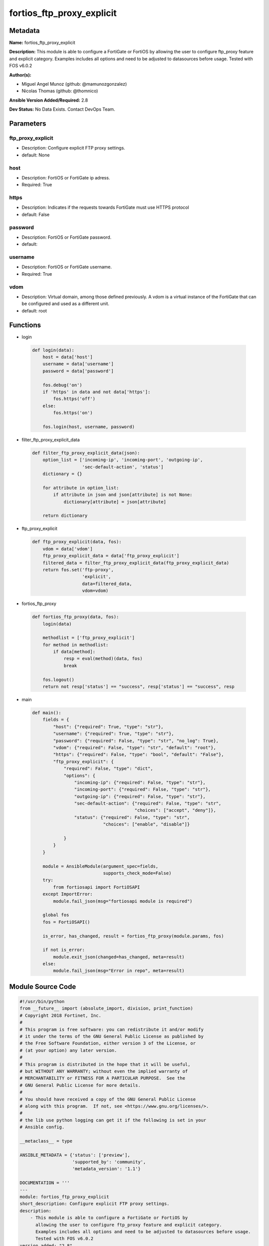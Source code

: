 ==========================
fortios_ftp_proxy_explicit
==========================


Metadata
--------




**Name:** fortios_ftp_proxy_explicit

**Description:** This module is able to configure a FortiGate or FortiOS by allowing the user to configure ftp_proxy feature and explicit category. Examples includes all options and need to be adjusted to datasources before usage. Tested with FOS v6.0.2


**Author(s):** 

- Miguel Angel Munoz (github: @mamunozgonzalez)

- Nicolas Thomas (github: @thomnico)



**Ansible Version Added/Required:** 2.8

**Dev Status:** No Data Exists. Contact DevOps Team.

Parameters
----------

ftp_proxy_explicit
++++++++++++++++++

- Description: Configure explicit FTP proxy settings.

  

- default: None

host
++++

- Description: FortiOS or FortiGate ip adress.

  

- Required: True

https
+++++

- Description: Indicates if the requests towards FortiGate must use HTTPS protocol

  

- default: False

password
++++++++

- Description: FortiOS or FortiGate password.

  

- default: 

username
++++++++

- Description: FortiOS or FortiGate username.

  

- Required: True

vdom
++++

- Description: Virtual domain, among those defined previously. A vdom is a virtual instance of the FortiGate that can be configured and used as a different unit.

  

- default: root




Functions
---------




- login

 .. code-block:: python

    def login(data):
        host = data['host']
        username = data['username']
        password = data['password']
    
        fos.debug('on')
        if 'https' in data and not data['https']:
            fos.https('off')
        else:
            fos.https('on')
    
        fos.login(host, username, password)
    
    

- filter_ftp_proxy_explicit_data

 .. code-block:: python

    def filter_ftp_proxy_explicit_data(json):
        option_list = ['incoming-ip', 'incoming-port', 'outgoing-ip',
                       'sec-default-action', 'status']
        dictionary = {}
    
        for attribute in option_list:
            if attribute in json and json[attribute] is not None:
                dictionary[attribute] = json[attribute]
    
        return dictionary
    
    

- ftp_proxy_explicit

 .. code-block:: python

    def ftp_proxy_explicit(data, fos):
        vdom = data['vdom']
        ftp_proxy_explicit_data = data['ftp_proxy_explicit']
        filtered_data = filter_ftp_proxy_explicit_data(ftp_proxy_explicit_data)
        return fos.set('ftp-proxy',
                       'explicit',
                       data=filtered_data,
                       vdom=vdom)
    
    

- fortios_ftp_proxy

 .. code-block:: python

    def fortios_ftp_proxy(data, fos):
        login(data)
    
        methodlist = ['ftp_proxy_explicit']
        for method in methodlist:
            if data[method]:
                resp = eval(method)(data, fos)
                break
    
        fos.logout()
        return not resp['status'] == "success", resp['status'] == "success", resp
    
    

- main

 .. code-block:: python

    def main():
        fields = {
            "host": {"required": True, "type": "str"},
            "username": {"required": True, "type": "str"},
            "password": {"required": False, "type": "str", "no_log": True},
            "vdom": {"required": False, "type": "str", "default": "root"},
            "https": {"required": False, "type": "bool", "default": "False"},
            "ftp_proxy_explicit": {
                "required": False, "type": "dict",
                "options": {
                    "incoming-ip": {"required": False, "type": "str"},
                    "incoming-port": {"required": False, "type": "str"},
                    "outgoing-ip": {"required": False, "type": "str"},
                    "sec-default-action": {"required": False, "type": "str",
                                           "choices": ["accept", "deny"]},
                    "status": {"required": False, "type": "str",
                               "choices": ["enable", "disable"]}
    
                }
            }
        }
    
        module = AnsibleModule(argument_spec=fields,
                               supports_check_mode=False)
        try:
            from fortiosapi import FortiOSAPI
        except ImportError:
            module.fail_json(msg="fortiosapi module is required")
    
        global fos
        fos = FortiOSAPI()
    
        is_error, has_changed, result = fortios_ftp_proxy(module.params, fos)
    
        if not is_error:
            module.exit_json(changed=has_changed, meta=result)
        else:
            module.fail_json(msg="Error in repo", meta=result)
    
    



Module Source Code
------------------

.. code-block:: python

    #!/usr/bin/python
    from __future__ import (absolute_import, division, print_function)
    # Copyright 2018 Fortinet, Inc.
    #
    # This program is free software: you can redistribute it and/or modify
    # it under the terms of the GNU General Public License as published by
    # the Free Software Foundation, either version 3 of the License, or
    # (at your option) any later version.
    #
    # This program is distributed in the hope that it will be useful,
    # but WITHOUT ANY WARRANTY; without even the implied warranty of
    # MERCHANTABILITY or FITNESS FOR A PARTICULAR PURPOSE.  See the
    # GNU General Public License for more details.
    #
    # You should have received a copy of the GNU General Public License
    # along with this program.  If not, see <https://www.gnu.org/licenses/>.
    #
    # the lib use python logging can get it if the following is set in your
    # Ansible config.
    
    __metaclass__ = type
    
    ANSIBLE_METADATA = {'status': ['preview'],
                        'supported_by': 'community',
                        'metadata_version': '1.1'}
    
    DOCUMENTATION = '''
    ---
    module: fortios_ftp_proxy_explicit
    short_description: Configure explicit FTP proxy settings.
    description:
        - This module is able to configure a FortiGate or FortiOS by
          allowing the user to configure ftp_proxy feature and explicit category.
          Examples includes all options and need to be adjusted to datasources before usage.
          Tested with FOS v6.0.2
    version_added: "2.8"
    author:
        - Miguel Angel Munoz (@mamunozgonzalez)
        - Nicolas Thomas (@thomnico)
    notes:
        - Requires fortiosapi library developed by Fortinet
        - Run as a local_action in your playbook
    requirements:
        - fortiosapi>=0.9.8
    options:
        host:
           description:
                - FortiOS or FortiGate ip adress.
           required: true
        username:
            description:
                - FortiOS or FortiGate username.
            required: true
        password:
            description:
                - FortiOS or FortiGate password.
            default: ""
        vdom:
            description:
                - Virtual domain, among those defined previously. A vdom is a
                  virtual instance of the FortiGate that can be configured and
                  used as a different unit.
            default: root
        https:
            description:
                - Indicates if the requests towards FortiGate must use HTTPS
                  protocol
            type: bool
            default: false
        ftp_proxy_explicit:
            description:
                - Configure explicit FTP proxy settings.
            default: null
            suboptions:
                incoming-ip:
                    description:
                        - Accept incoming FTP requests from this IP address. An interface must have this IP address.
                incoming-port:
                    description:
                        - Accept incoming FTP requests on one or more ports.
                outgoing-ip:
                    description:
                        - Outgoing FTP requests will leave from this IP address. An interface must have this IP address.
                sec-default-action:
                    description:
                        - Accept or deny explicit FTP proxy sessions when no FTP proxy firewall policy exists.
                    choices:
                        - accept
                        - deny
                status:
                    description:
                        - Enable/disable the explicit FTP proxy.
                    choices:
                        - enable
                        - disable
    '''
    
    EXAMPLES = '''
    - hosts: localhost
      vars:
       host: "192.168.122.40"
       username: "admin"
       password: ""
       vdom: "root"
      tasks:
      - name: Configure explicit FTP proxy settings.
        fortios_ftp_proxy_explicit:
          host:  "{{ host }}"
          username: "{{ username }}"
          password: "{{ password }}"
          vdom:  "{{ vdom }}"
          ftp_proxy_explicit:
            incoming-ip: "<your_own_value>"
            incoming-port: "<your_own_value>"
            outgoing-ip: "<your_own_value>"
            sec-default-action: "accept"
            status: "enable"
    '''
    
    RETURN = '''
    build:
      description: Build number of the fortigate image
      returned: always
      type: string
      sample: '1547'
    http_method:
      description: Last method used to provision the content into FortiGate
      returned: always
      type: string
      sample: 'PUT'
    http_status:
      description: Last result given by FortiGate on last operation applied
      returned: always
      type: string
      sample: "200"
    mkey:
      description: Master key (id) used in the last call to FortiGate
      returned: success
      type: string
      sample: "key1"
    name:
      description: Name of the table used to fulfill the request
      returned: always
      type: string
      sample: "urlfilter"
    path:
      description: Path of the table used to fulfill the request
      returned: always
      type: string
      sample: "webfilter"
    revision:
      description: Internal revision number
      returned: always
      type: string
      sample: "17.0.2.10658"
    serial:
      description: Serial number of the unit
      returned: always
      type: string
      sample: "FGVMEVYYQT3AB5352"
    status:
      description: Indication of the operation's result
      returned: always
      type: string
      sample: "success"
    vdom:
      description: Virtual domain used
      returned: always
      type: string
      sample: "root"
    version:
      description: Version of the FortiGate
      returned: always
      type: string
      sample: "v5.6.3"
    
    '''
    
    from ansible.module_utils.basic import AnsibleModule
    
    fos = None
    
    
    def login(data):
        host = data['host']
        username = data['username']
        password = data['password']
    
        fos.debug('on')
        if 'https' in data and not data['https']:
            fos.https('off')
        else:
            fos.https('on')
    
        fos.login(host, username, password)
    
    
    def filter_ftp_proxy_explicit_data(json):
        option_list = ['incoming-ip', 'incoming-port', 'outgoing-ip',
                       'sec-default-action', 'status']
        dictionary = {}
    
        for attribute in option_list:
            if attribute in json and json[attribute] is not None:
                dictionary[attribute] = json[attribute]
    
        return dictionary
    
    
    def ftp_proxy_explicit(data, fos):
        vdom = data['vdom']
        ftp_proxy_explicit_data = data['ftp_proxy_explicit']
        filtered_data = filter_ftp_proxy_explicit_data(ftp_proxy_explicit_data)
        return fos.set('ftp-proxy',
                       'explicit',
                       data=filtered_data,
                       vdom=vdom)
    
    
    def fortios_ftp_proxy(data, fos):
        login(data)
    
        methodlist = ['ftp_proxy_explicit']
        for method in methodlist:
            if data[method]:
                resp = eval(method)(data, fos)
                break
    
        fos.logout()
        return not resp['status'] == "success", resp['status'] == "success", resp
    
    
    def main():
        fields = {
            "host": {"required": True, "type": "str"},
            "username": {"required": True, "type": "str"},
            "password": {"required": False, "type": "str", "no_log": True},
            "vdom": {"required": False, "type": "str", "default": "root"},
            "https": {"required": False, "type": "bool", "default": "False"},
            "ftp_proxy_explicit": {
                "required": False, "type": "dict",
                "options": {
                    "incoming-ip": {"required": False, "type": "str"},
                    "incoming-port": {"required": False, "type": "str"},
                    "outgoing-ip": {"required": False, "type": "str"},
                    "sec-default-action": {"required": False, "type": "str",
                                           "choices": ["accept", "deny"]},
                    "status": {"required": False, "type": "str",
                               "choices": ["enable", "disable"]}
    
                }
            }
        }
    
        module = AnsibleModule(argument_spec=fields,
                               supports_check_mode=False)
        try:
            from fortiosapi import FortiOSAPI
        except ImportError:
            module.fail_json(msg="fortiosapi module is required")
    
        global fos
        fos = FortiOSAPI()
    
        is_error, has_changed, result = fortios_ftp_proxy(module.params, fos)
    
        if not is_error:
            module.exit_json(changed=has_changed, meta=result)
        else:
            module.fail_json(msg="Error in repo", meta=result)
    
    
    if __name__ == '__main__':
        main()


